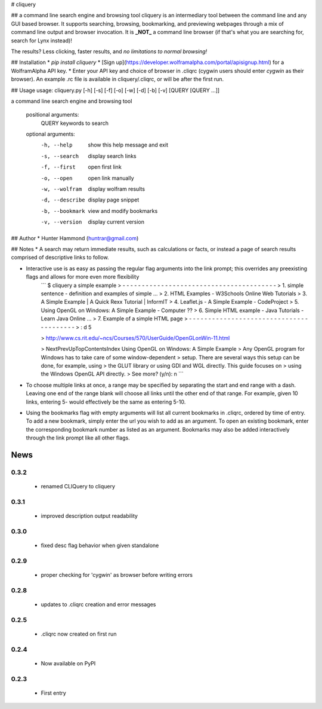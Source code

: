 # cliquery

## a command line search engine and browsing tool
cliquery is an intermediary tool between the command line and any GUI based browser. It supports searching, browsing, bookmarking, and previewing webpages through a mix of command line output and browser invocation. It is **_NOT_** a command line browser (if that's what you are searching for, search for Lynx instead)!

The results? Less clicking, faster results, and *no limitations to normal browsing!*

## Installation
* `pip install cliquery`
* [Sign up](https://developer.wolframalpha.com/portal/apisignup.html) for a WolframAlpha API key.
* Enter your API key and choice of browser in .cliqrc (cygwin users should enter `cygwin` as their browser). An example .rc file is available in cliquery/.cliqrc, or will be after the first run.

## Usage
usage: cliquery.py [-h] [-s] [-f] [-o] [-w] [-d] [-b] [-v] [QUERY [QUERY ...]]

a command line search engine and browsing tool

  positional arguments:
    QUERY           keywords to search

  optional arguments:
    -h, --help      show this help message and exit
    -s, --search    display search links
    -f, --first     open first link
    -o, --open      open link manually
    -w, --wolfram   display wolfram results
    -d, --describe  display page snippet
    -b, --bookmark  view and modify bookmarks
    -v, --version   display current version

## Author
* Hunter Hammond (huntrar@gmail.com)

## Notes
* A search may return immediate results, such as calculations or facts, or instead a page of search results comprised of descriptive links to follow.

* Interactive use is as easy as passing the regular flag arguments into the link prompt; this overrides any preexisting flags and allows for more even more flexibility
    ```
    $ cliquery a simple example
    > - - - - - - - - - - - - - - - - - - - - - - - - - - - - - - - - - - - - - - - -
    > 1. simple sentence - definition and examples of simple ...
    > 2. HTML Examples - W3Schools Online Web Tutorials
    > 3. A Simple Example | A Quick Rexx Tutorial | InformIT
    > 4. Leaflet.js - A Simple Example - CodeProject
    > 5. Using OpenGL on Windows: A Simple Example - Computer ??
    > 6. Simple HTML example - Java Tutorials - Learn Java Online ...
    > 7. Example of a simple HTML page
    > - - - - - - - - - - - - - - - - - - - - - - - - - - - - - - - - - - - - - - - -
    > : d 5


    > http://www.cs.rit.edu/~ncs/Courses/570/UserGuide/OpenGLonWin-11.html


    > NextPrevUpTopContentsIndex Using OpenGL on Windows: A Simple Example
    > Any OpenGL program for Windows has to take care of some window-dependent
    > setup. There are several ways this setup can be done, for example, using
    > the GLUT library or using GDI and WGL directly. This guide focuses on
    > using the Windows OpenGL API directly.
    > See more? (y/n): n
    ```

* To choose multiple links at once, a range may be specified by separating the start and end range with a dash. Leaving one end of the range blank will choose all links until the other end of that range. For example, given 10 links, entering 5- would effectively be the same as entering 5-10.

* Using the bookmarks flag with empty arguments will list all current bookmarks in .cliqrc, ordered by time of entry. To add a new bookmark, simply enter the url you wish to add as an argument. To open an existing bookmark, enter the corresponding bookmark number as listed as an argument. Bookmarks may also be added interactively through the link prompt like all other flags.


News
====

0.3.2
------

 - renamed CLIQuery to cliquery

0.3.1
------

 - improved description output readability 

0.3.0
------

 - fixed desc flag behavior when given standalone

0.2.9
------

 - proper checking for 'cygwin' as browser before writing errors

0.2.8
------

 - updates to .cliqrc creation and error messages

0.2.5
------

 - .cliqrc now created on first run

0.2.4
------

 - Now available on PyPI

0.2.3
------

 - First entry




